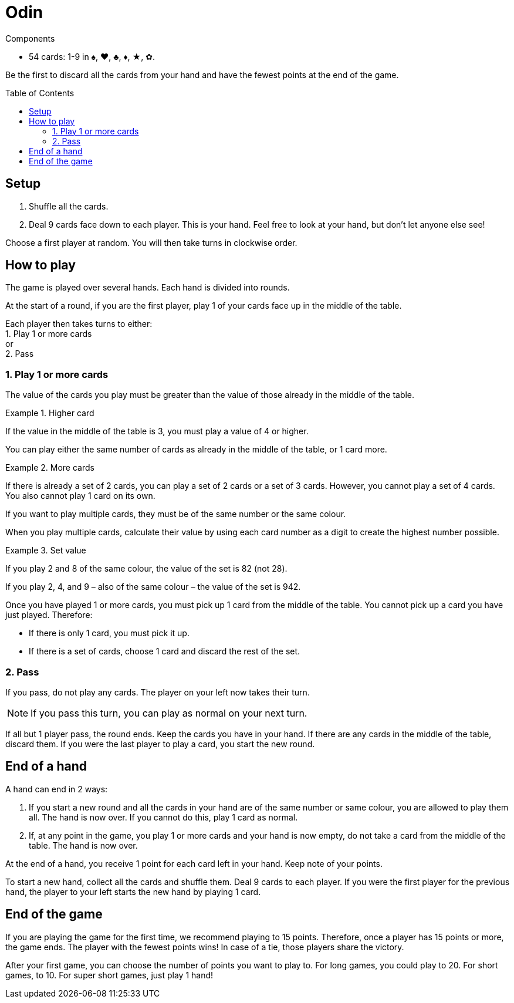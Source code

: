 = Odin
:toc: preamble
:toclevels: 4
:icons: font

[.ssd-components]
.Components
****
* 54 cards: 1-9 in ♠, ♥, ♣, ♦, ★, ✿.
****

Be the first to discard all the cards from your hand and have the fewest points at the end of the game.


== Setup

1. Shuffle all the cards.
2. Deal 9 cards face down to each player.
   This is your hand.
   Feel free to look at your hand, but don’t let anyone else see!

Choose a first player at random.
You will then take turns in clockwise order.


== How to play

The game is played over several hands.
Each hand is divided into rounds.

At the start of a round, if you are the first player, play 1 of your cards face up in the middle of the table.

Each player then takes turns to either: +
1. Play 1 or more cards +
or +
2. Pass


=== 1. Play 1 or more cards

The value of the cards you play must be greater than the value of those already in the middle of the table.

.Higher card
====
If the value in the middle of the table is 3, you must play a value of 4 or higher.
====

You can play either the same number of cards as already in the middle of the table, or 1 card more.

.More cards
====
If there is already a set of 2 cards, you can play a set of 2 cards or a set of 3 cards.
However, you cannot play a set of 4 cards. You also cannot play 1 card on its own.
====

If you want to play multiple cards, they must be of the same number or the same colour.

When you play multiple cards, calculate their value by using each card number as a digit to create the highest number possible.

.Set value
====
If you play 2 and 8 of the same colour, the value of the set is 82 (not 28).

If you play 2, 4, and 9 – also of the same colour – the value of the set is 942.
====

Once you have played 1 or more cards, you must pick up 1 card from the middle of the table.
You cannot pick up a card you have just played.
Therefore:

- If there is only 1 card, you must pick it up.
- If there is a set of cards, choose 1 card and discard the rest of the set.


=== 2. Pass

If you pass, do not play any cards.
The player on your left now takes their turn.

NOTE: If you pass this turn, you can play as normal on your next turn.

If all but 1 player pass, the round ends.
Keep the cards you have in your hand.
If there are any cards in the middle of the table, discard them.
If you were the last player to play a card, you start the new round.


== End of a hand

A hand can end in 2 ways:

1. If you start a new round and all the cards in your hand are of the same number or same colour, you are allowed to play them all.
The hand is now over.
If you cannot do this, play 1 card as normal.

2. If, at any point in the game, you play 1 or more cards and your hand is now empty, do not take a card from the middle of the table.
The hand is now over.

At the end of a hand, you receive 1 point for each card left in your hand.
Keep note of your points.

To start a new hand, collect all the cards and shuffle them.
Deal 9 cards to each player.
If you were the first player for the previous hand, the player to your left starts the new hand by playing 1 card.


== End of the game

If you are playing the game for the first time, we recommend playing to 15 points.
Therefore, once a player has 15 points or more, the game ends.
The player with the fewest points wins!
In case of a tie, those players share the victory.

After your first game, you can choose the number of points you want to play to.
For long games, you could play to 20.
For short games, to 10.
For super short games, just play 1 hand!

